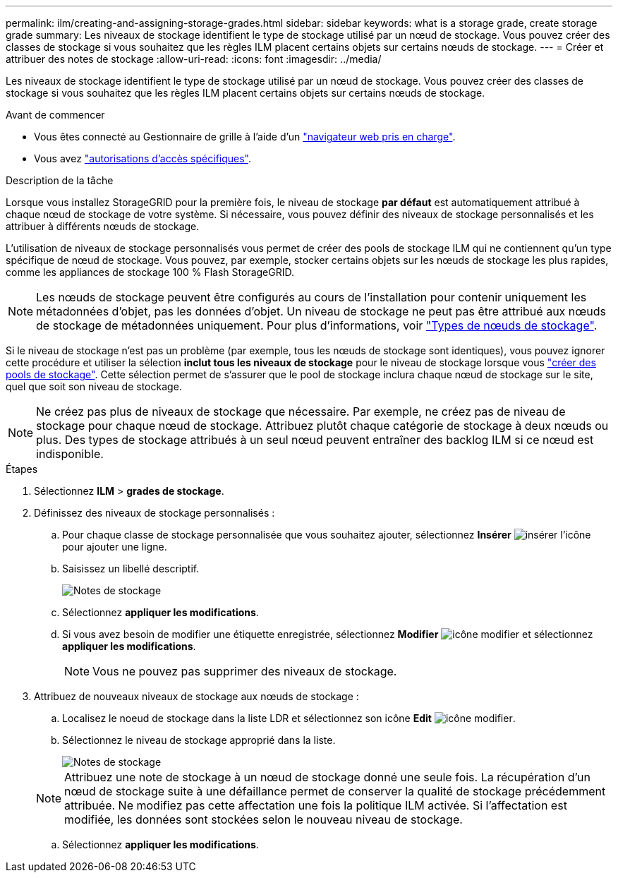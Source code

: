---
permalink: ilm/creating-and-assigning-storage-grades.html 
sidebar: sidebar 
keywords: what is a storage grade, create storage grade 
summary: Les niveaux de stockage identifient le type de stockage utilisé par un nœud de stockage. Vous pouvez créer des classes de stockage si vous souhaitez que les règles ILM placent certains objets sur certains nœuds de stockage. 
---
= Créer et attribuer des notes de stockage
:allow-uri-read: 
:icons: font
:imagesdir: ../media/


[role="lead"]
Les niveaux de stockage identifient le type de stockage utilisé par un nœud de stockage. Vous pouvez créer des classes de stockage si vous souhaitez que les règles ILM placent certains objets sur certains nœuds de stockage.

.Avant de commencer
* Vous êtes connecté au Gestionnaire de grille à l'aide d'un link:../admin/web-browser-requirements.html["navigateur web pris en charge"].
* Vous avez link:../admin/admin-group-permissions.html["autorisations d'accès spécifiques"].


.Description de la tâche
Lorsque vous installez StorageGRID pour la première fois, le niveau de stockage *par défaut* est automatiquement attribué à chaque nœud de stockage de votre système. Si nécessaire, vous pouvez définir des niveaux de stockage personnalisés et les attribuer à différents nœuds de stockage.

L'utilisation de niveaux de stockage personnalisés vous permet de créer des pools de stockage ILM qui ne contiennent qu'un type spécifique de nœud de stockage. Vous pouvez, par exemple, stocker certains objets sur les nœuds de stockage les plus rapides, comme les appliances de stockage 100 % Flash StorageGRID.


NOTE: Les nœuds de stockage peuvent être configurés au cours de l'installation pour contenir uniquement les métadonnées d'objet, pas les données d'objet. Un niveau de stockage ne peut pas être attribué aux nœuds de stockage de métadonnées uniquement. Pour plus d'informations, voir link:../primer/what-storage-node-is.html#types-of-storage-nodes["Types de nœuds de stockage"].

Si le niveau de stockage n'est pas un problème (par exemple, tous les nœuds de stockage sont identiques), vous pouvez ignorer cette procédure et utiliser la sélection *inclut tous les niveaux de stockage* pour le niveau de stockage lorsque vous link:creating-storage-pool.html["créer des pools de stockage"]. Cette sélection permet de s'assurer que le pool de stockage inclura chaque nœud de stockage sur le site, quel que soit son niveau de stockage.


NOTE: Ne créez pas plus de niveaux de stockage que nécessaire. Par exemple, ne créez pas de niveau de stockage pour chaque nœud de stockage. Attribuez plutôt chaque catégorie de stockage à deux nœuds ou plus. Des types de stockage attribués à un seul nœud peuvent entraîner des backlog ILM si ce nœud est indisponible.

.Étapes
. Sélectionnez *ILM* > *grades de stockage*.
. Définissez des niveaux de stockage personnalisés :
+
.. Pour chaque classe de stockage personnalisée que vous souhaitez ajouter, sélectionnez *Insérer* image:../media/icon_nms_insert.gif["insérer l'icône"] pour ajouter une ligne.
.. Saisissez un libellé descriptif.
+
image::../media/editing_storage_grades.gif[Notes de stockage]

.. Sélectionnez *appliquer les modifications*.
.. Si vous avez besoin de modifier une étiquette enregistrée, sélectionnez *Modifier* image:../media/icon_nms_edit.gif["icône modifier"] et sélectionnez *appliquer les modifications*.
+

NOTE: Vous ne pouvez pas supprimer des niveaux de stockage.



. Attribuez de nouveaux niveaux de stockage aux nœuds de stockage :
+
.. Localisez le noeud de stockage dans la liste LDR et sélectionnez son icône *Edit* image:../media/icon_nms_edit.gif["icône modifier"].
.. Sélectionnez le niveau de stockage approprié dans la liste.
+
image::../media/assigning_storage_grades_to_storage_nodes.gif[Notes de stockage]

+

NOTE: Attribuez une note de stockage à un nœud de stockage donné une seule fois. La récupération d'un nœud de stockage suite à une défaillance permet de conserver la qualité de stockage précédemment attribuée. Ne modifiez pas cette affectation une fois la politique ILM activée. Si l'affectation est modifiée, les données sont stockées selon le nouveau niveau de stockage.

.. Sélectionnez *appliquer les modifications*.



